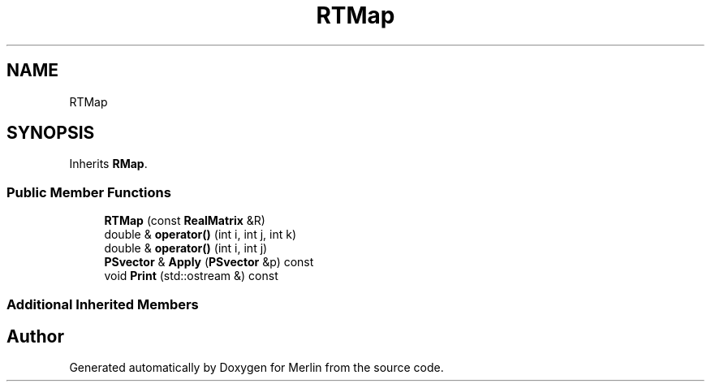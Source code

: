 .TH "RTMap" 3 "Fri Aug 4 2017" "Version 5.02" "Merlin" \" -*- nroff -*-
.ad l
.nh
.SH NAME
RTMap
.SH SYNOPSIS
.br
.PP
.PP
Inherits \fBRMap\fP\&.
.SS "Public Member Functions"

.in +1c
.ti -1c
.RI "\fBRTMap\fP (const \fBRealMatrix\fP &R)"
.br
.ti -1c
.RI "double & \fBoperator()\fP (int i, int j, int k)"
.br
.ti -1c
.RI "double & \fBoperator()\fP (int i, int j)"
.br
.ti -1c
.RI "\fBPSvector\fP & \fBApply\fP (\fBPSvector\fP &p) const"
.br
.ti -1c
.RI "void \fBPrint\fP (std::ostream &) const"
.br
.in -1c
.SS "Additional Inherited Members"


.SH "Author"
.PP 
Generated automatically by Doxygen for Merlin from the source code\&.
